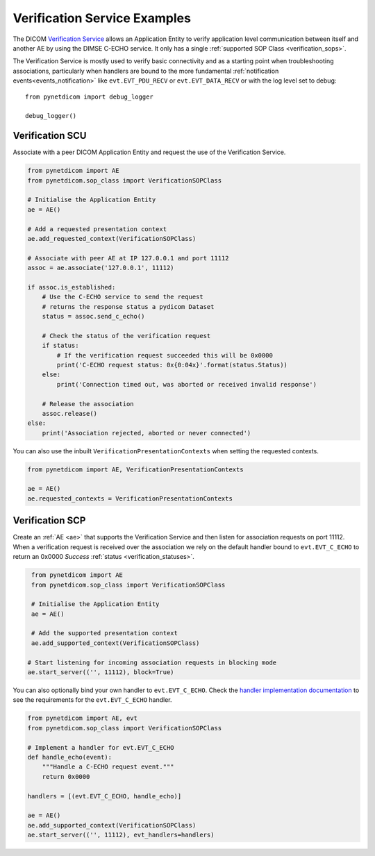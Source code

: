 Verification Service Examples
~~~~~~~~~~~~~~~~~~~~~~~~~~~~~

The DICOM `Verification Service <http://dicom.nema.org/medical/dicom/current/output/html/part04.html#chapter_A>`_
allows an Application Entity to verify application level communication between
itself and another AE by using the DIMSE C-ECHO service. It only has a single
:ref:`supported SOP Class <verification_sops>`.

The Verification Service is mostly used to verify basic connectivity and as a
starting point when troubleshooting associations, particularly when handlers
are bound to the more fundamental :ref:`notification events<events_notification>`
like  ``evt.EVT_PDU_RECV`` or ``evt.EVT_DATA_RECV`` or with the log level set
to debug:

::

    from pynetdicom import debug_logger

    debug_logger()


Verification SCU
................

Associate with a peer DICOM Application Entity and request the use of the
Verification Service.

.. code-block:: python

   from pynetdicom import AE
   from pynetdicom.sop_class import VerificationSOPClass

   # Initialise the Application Entity
   ae = AE()

   # Add a requested presentation context
   ae.add_requested_context(VerificationSOPClass)

   # Associate with peer AE at IP 127.0.0.1 and port 11112
   assoc = ae.associate('127.0.0.1', 11112)

   if assoc.is_established:
       # Use the C-ECHO service to send the request
       # returns the response status a pydicom Dataset
       status = assoc.send_c_echo()

       # Check the status of the verification request
       if status:
           # If the verification request succeeded this will be 0x0000
           print('C-ECHO request status: 0x{0:04x}'.format(status.Status))
       else:
           print('Connection timed out, was aborted or received invalid response')

       # Release the association
       assoc.release()
   else:
       print('Association rejected, aborted or never connected')

You can also use the inbuilt ``VerificationPresentationContexts`` when setting
the requested contexts.

.. code-block:: python

   from pynetdicom import AE, VerificationPresentationContexts

   ae = AE()
   ae.requested_contexts = VerificationPresentationContexts


.. _example_verification_scp:

Verification SCP
................

Create an :ref:`AE <ae>` that supports the Verification Service and then listen for
association requests on port 11112. When a verification request is received
over the association we rely on the default handler bound to ``evt.EVT_C_ECHO``
to return an 0x0000 *Success* :ref:`status <verification_statuses>`.

.. code-block:: python

    from pynetdicom import AE
    from pynetdicom.sop_class import VerificationSOPClass

    # Initialise the Application Entity
    ae = AE()

    # Add the supported presentation context
    ae.add_supported_context(VerificationSOPClass)

   # Start listening for incoming association requests in blocking mode
   ae.start_server(('', 11112), block=True)

You can also optionally bind your own handler to ``evt.EVT_C_ECHO``. Check the
`handler implementation documentation
<../reference/generated/pynetdicom._handlers.doc_handle_echo.html>`_
to see the requirements for the ``evt.EVT_C_ECHO`` handler.

.. code-block:: python

    from pynetdicom import AE, evt
    from pynetdicom.sop_class import VerificationSOPClass

    # Implement a handler for evt.EVT_C_ECHO
    def handle_echo(event):
        """Handle a C-ECHO request event."""
        return 0x0000

    handlers = [(evt.EVT_C_ECHO, handle_echo)]

    ae = AE()
    ae.add_supported_context(VerificationSOPClass)
    ae.start_server(('', 11112), evt_handlers=handlers)
